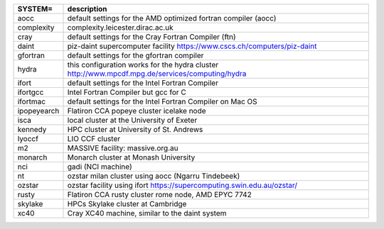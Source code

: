 
.. tabularcolumns:: |p{3cm}|p{15cm}|

.. table:: List of possible SYSTEM configurations
   :widths: auto

+------------------+---------------------------------------------------------------------------------------------------------------------------+
| SYSTEM=          | description                                                                                                               | 
+==================+===========================================================================================================================+
| aocc             | default settings for the AMD optimized fortran compiler (aocc)                                                            | 
+------------------+---------------------------------------------------------------------------------------------------------------------------+
| complexity       | complexity.leicester.dirac.ac.uk                                                                                          | 
+------------------+---------------------------------------------------------------------------------------------------------------------------+
| cray             | default settings for the Cray Fortran Compiler (ftn)                                                                      | 
+------------------+---------------------------------------------------------------------------------------------------------------------------+
| daint            | piz-daint supercomputer facility https://www.cscs.ch/computers/piz-daint                                                  | 
+------------------+---------------------------------------------------------------------------------------------------------------------------+
| gfortran         | default settings for the gfortran compiler                                                                                | 
+------------------+---------------------------------------------------------------------------------------------------------------------------+
| hydra            | this configuration works for the hydra cluster http://www.mpcdf.mpg.de/services/computing/hydra                           | 
+------------------+---------------------------------------------------------------------------------------------------------------------------+
| ifort            | default settings for the Intel Fortran Compiler                                                                           | 
+------------------+---------------------------------------------------------------------------------------------------------------------------+
| ifortgcc         | Intel Fortran Compiler but gcc for C                                                                                      | 
+------------------+---------------------------------------------------------------------------------------------------------------------------+
| ifortmac         | default settings for the Intel Fortran Compiler on Mac OS                                                                 | 
+------------------+---------------------------------------------------------------------------------------------------------------------------+
| ipopeyearch      | Flatiron CCA popeye cluster icelake node                                                                                  | 
+------------------+---------------------------------------------------------------------------------------------------------------------------+
| isca             | local cluster at the University of Exeter                                                                                 | 
+------------------+---------------------------------------------------------------------------------------------------------------------------+
| kennedy          | HPC cluster at University of St. Andrews                                                                                  | 
+------------------+---------------------------------------------------------------------------------------------------------------------------+
| lyoccf           | LIO CCF cluster                                                                                                           | 
+------------------+---------------------------------------------------------------------------------------------------------------------------+
| m2               | MASSIVE facility: massive.org.au                                                                                          | 
+------------------+---------------------------------------------------------------------------------------------------------------------------+
| monarch          | Monarch cluster at Monash University                                                                                      | 
+------------------+---------------------------------------------------------------------------------------------------------------------------+
| nci              | gadi (NCI machine)                                                                                                        | 
+------------------+---------------------------------------------------------------------------------------------------------------------------+
| nt               | ozstar milan cluster using aocc (Ngarru Tindebeek)                                                                        | 
+------------------+---------------------------------------------------------------------------------------------------------------------------+
| ozstar           | ozstar facility using ifort https://supercomputing.swin.edu.au/ozstar/                                                    | 
+------------------+---------------------------------------------------------------------------------------------------------------------------+
| rusty            | Flatiron CCA rusty cluster rome node, AMD EPYC 7742                                                                       | 
+------------------+---------------------------------------------------------------------------------------------------------------------------+
| skylake          | HPCs Skylake cluster at Cambridge                                                                                         | 
+------------------+---------------------------------------------------------------------------------------------------------------------------+
| xc40             | Cray XC40 machine, similar to the daint system                                                                            | 
+------------------+---------------------------------------------------------------------------------------------------------------------------+

